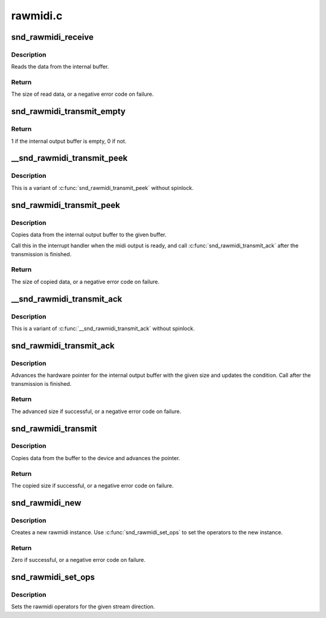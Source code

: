 .. -*- coding: utf-8; mode: rst -*-

=========
rawmidi.c
=========


.. _`snd_rawmidi_receive`:

snd_rawmidi_receive
===================

.. c:function:: int snd_rawmidi_receive (struct snd_rawmidi_substream *substream, const unsigned char *buffer, int count)

    receive the input data from the device

    :param struct snd_rawmidi_substream \*substream:
        the rawmidi substream

    :param const unsigned char \*buffer:
        the buffer pointer

    :param int count:
        the data size to read



.. _`snd_rawmidi_receive.description`:

Description
-----------

Reads the data from the internal buffer.



.. _`snd_rawmidi_receive.return`:

Return
------

The size of read data, or a negative error code on failure.



.. _`snd_rawmidi_transmit_empty`:

snd_rawmidi_transmit_empty
==========================

.. c:function:: int snd_rawmidi_transmit_empty (struct snd_rawmidi_substream *substream)

    check whether the output buffer is empty

    :param struct snd_rawmidi_substream \*substream:
        the rawmidi substream



.. _`snd_rawmidi_transmit_empty.return`:

Return
------

1 if the internal output buffer is empty, 0 if not.



.. _`__snd_rawmidi_transmit_peek`:

__snd_rawmidi_transmit_peek
===========================

.. c:function:: int __snd_rawmidi_transmit_peek (struct snd_rawmidi_substream *substream, unsigned char *buffer, int count)

    copy data from the internal buffer

    :param struct snd_rawmidi_substream \*substream:
        the rawmidi substream

    :param unsigned char \*buffer:
        the buffer pointer

    :param int count:
        data size to transfer



.. _`__snd_rawmidi_transmit_peek.description`:

Description
-----------

This is a variant of :c:func:`snd_rawmidi_transmit_peek` without spinlock.



.. _`snd_rawmidi_transmit_peek`:

snd_rawmidi_transmit_peek
=========================

.. c:function:: int snd_rawmidi_transmit_peek (struct snd_rawmidi_substream *substream, unsigned char *buffer, int count)

    copy data from the internal buffer

    :param struct snd_rawmidi_substream \*substream:
        the rawmidi substream

    :param unsigned char \*buffer:
        the buffer pointer

    :param int count:
        data size to transfer



.. _`snd_rawmidi_transmit_peek.description`:

Description
-----------

Copies data from the internal output buffer to the given buffer.

Call this in the interrupt handler when the midi output is ready,
and call :c:func:`snd_rawmidi_transmit_ack` after the transmission is
finished.



.. _`snd_rawmidi_transmit_peek.return`:

Return
------

The size of copied data, or a negative error code on failure.



.. _`__snd_rawmidi_transmit_ack`:

__snd_rawmidi_transmit_ack
==========================

.. c:function:: int __snd_rawmidi_transmit_ack (struct snd_rawmidi_substream *substream, int count)

    acknowledge the transmission

    :param struct snd_rawmidi_substream \*substream:
        the rawmidi substream

    :param int count:
        the transferred count



.. _`__snd_rawmidi_transmit_ack.description`:

Description
-----------

This is a variant of :c:func:`__snd_rawmidi_transmit_ack` without spinlock.



.. _`snd_rawmidi_transmit_ack`:

snd_rawmidi_transmit_ack
========================

.. c:function:: int snd_rawmidi_transmit_ack (struct snd_rawmidi_substream *substream, int count)

    acknowledge the transmission

    :param struct snd_rawmidi_substream \*substream:
        the rawmidi substream

    :param int count:
        the transferred count



.. _`snd_rawmidi_transmit_ack.description`:

Description
-----------

Advances the hardware pointer for the internal output buffer with
the given size and updates the condition.
Call after the transmission is finished.



.. _`snd_rawmidi_transmit_ack.return`:

Return
------

The advanced size if successful, or a negative error code on failure.



.. _`snd_rawmidi_transmit`:

snd_rawmidi_transmit
====================

.. c:function:: int snd_rawmidi_transmit (struct snd_rawmidi_substream *substream, unsigned char *buffer, int count)

    copy from the buffer to the device

    :param struct snd_rawmidi_substream \*substream:
        the rawmidi substream

    :param unsigned char \*buffer:
        the buffer pointer

    :param int count:
        the data size to transfer



.. _`snd_rawmidi_transmit.description`:

Description
-----------

Copies data from the buffer to the device and advances the pointer.



.. _`snd_rawmidi_transmit.return`:

Return
------

The copied size if successful, or a negative error code on failure.



.. _`snd_rawmidi_new`:

snd_rawmidi_new
===============

.. c:function:: int snd_rawmidi_new (struct snd_card *card, char *id, int device, int output_count, int input_count, struct snd_rawmidi **rrawmidi)

    create a rawmidi instance

    :param struct snd_card \*card:
        the card instance

    :param char \*id:
        the id string

    :param int device:
        the device index

    :param int output_count:
        the number of output streams

    :param int input_count:
        the number of input streams

    :param struct snd_rawmidi \*\*rrawmidi:
        the pointer to store the new rawmidi instance



.. _`snd_rawmidi_new.description`:

Description
-----------

Creates a new rawmidi instance.
Use :c:func:`snd_rawmidi_set_ops` to set the operators to the new instance.



.. _`snd_rawmidi_new.return`:

Return
------

Zero if successful, or a negative error code on failure.



.. _`snd_rawmidi_set_ops`:

snd_rawmidi_set_ops
===================

.. c:function:: void snd_rawmidi_set_ops (struct snd_rawmidi *rmidi, int stream, struct snd_rawmidi_ops *ops)

    set the rawmidi operators

    :param struct snd_rawmidi \*rmidi:
        the rawmidi instance

    :param int stream:
        the stream direction, SNDRV_RAWMIDI_STREAM_XXX

    :param struct snd_rawmidi_ops \*ops:
        the operator table



.. _`snd_rawmidi_set_ops.description`:

Description
-----------

Sets the rawmidi operators for the given stream direction.

